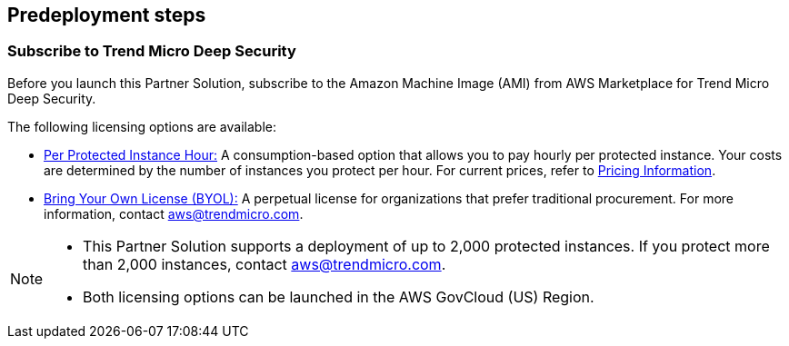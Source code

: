 == Predeployment steps

=== Subscribe to Trend Micro Deep Security
Before you launch this Partner Solution, subscribe to the Amazon Machine Image (AMI) from AWS Marketplace for Trend Micro Deep Security.

The following licensing options are available:

* https://aws.amazon.com/marketplace/pp/B01AVYHVHO[Per Protected Instance Hour:^] A consumption-based option that allows you to pay hourly per protected instance. Your costs are determined by the number of instances you protect per hour. For current prices, refer to https://aws.amazon.com/marketplace/pp/prodview-2xurbznbep5eu?ie=UTF8&pf_rd_r=1ADE0R3W5N355TQF48A2&pf_rd_m=A33KC2ESLMUT5Y&pf_rd_t=101&pf_rd_i=awsmp-gateway-1&pf_rd_p=2475466602&pf_rd_s=center-2#pdp-pricing[Pricing Information^].

* https://aws.amazon.com/marketplace/pp/B00OCI4H82[Bring Your Own License (BYOL):^] A perpetual license for organizations that prefer traditional procurement. For more information, contact aws@trendmicro.com.

[NOTE]

--
* This Partner Solution supports a deployment of up to 2,000 protected instances. If you protect more than 2,000 instances, contact aws@trendmicro.com.
* Both licensing options can be launched in the AWS GovCloud (US) Region.
--